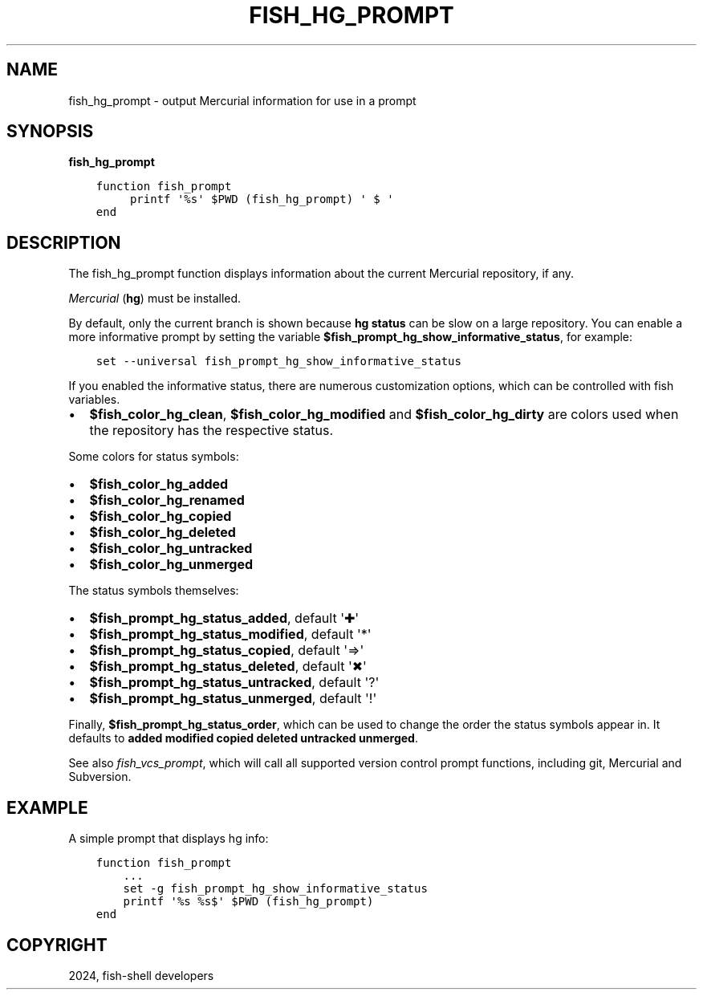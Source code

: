 .\" Man page generated from reStructuredText.
.
.
.nr rst2man-indent-level 0
.
.de1 rstReportMargin
\\$1 \\n[an-margin]
level \\n[rst2man-indent-level]
level margin: \\n[rst2man-indent\\n[rst2man-indent-level]]
-
\\n[rst2man-indent0]
\\n[rst2man-indent1]
\\n[rst2man-indent2]
..
.de1 INDENT
.\" .rstReportMargin pre:
. RS \\$1
. nr rst2man-indent\\n[rst2man-indent-level] \\n[an-margin]
. nr rst2man-indent-level +1
.\" .rstReportMargin post:
..
.de UNINDENT
. RE
.\" indent \\n[an-margin]
.\" old: \\n[rst2man-indent\\n[rst2man-indent-level]]
.nr rst2man-indent-level -1
.\" new: \\n[rst2man-indent\\n[rst2man-indent-level]]
.in \\n[rst2man-indent\\n[rst2man-indent-level]]u
..
.TH "FISH_HG_PROMPT" "1" "Apr 14, 2024" "3.7" "fish-shell"
.SH NAME
fish_hg_prompt \- output Mercurial information for use in a prompt
.SH SYNOPSIS
.nf
\fBfish_hg_prompt\fP
.fi
.sp
.INDENT 0.0
.INDENT 3.5
.sp
.nf
.ft C
function fish_prompt
     printf \(aq%s\(aq $PWD (fish_hg_prompt) \(aq $ \(aq
end
.ft P
.fi
.UNINDENT
.UNINDENT
.SH DESCRIPTION
.sp
The fish_hg_prompt function displays information about the current Mercurial repository, if any.
.sp
\fI\%Mercurial\fP (\fBhg\fP) must be installed.
.sp
By default, only the current branch is shown because \fBhg status\fP can be slow on a large repository. You can enable a more informative prompt by setting the variable \fB$fish_prompt_hg_show_informative_status\fP, for example:
.INDENT 0.0
.INDENT 3.5
.sp
.nf
.ft C
set \-\-universal fish_prompt_hg_show_informative_status
.ft P
.fi
.UNINDENT
.UNINDENT
.sp
If you enabled the informative status, there are numerous customization options, which can be controlled with fish variables.
.INDENT 0.0
.IP \(bu 2
\fB$fish_color_hg_clean\fP, \fB$fish_color_hg_modified\fP and \fB$fish_color_hg_dirty\fP are colors used when the repository has the respective status.
.UNINDENT
.sp
Some colors for status symbols:
.INDENT 0.0
.IP \(bu 2
\fB$fish_color_hg_added\fP
.IP \(bu 2
\fB$fish_color_hg_renamed\fP
.IP \(bu 2
\fB$fish_color_hg_copied\fP
.IP \(bu 2
\fB$fish_color_hg_deleted\fP
.IP \(bu 2
\fB$fish_color_hg_untracked\fP
.IP \(bu 2
\fB$fish_color_hg_unmerged\fP
.UNINDENT
.sp
The status symbols themselves:
.INDENT 0.0
.IP \(bu 2
\fB$fish_prompt_hg_status_added\fP, default \(aq✚\(aq
.IP \(bu 2
\fB$fish_prompt_hg_status_modified\fP, default \(aq*\(aq
.IP \(bu 2
\fB$fish_prompt_hg_status_copied\fP, default \(aq⇒\(aq
.IP \(bu 2
\fB$fish_prompt_hg_status_deleted\fP, default \(aq✖\(aq
.IP \(bu 2
\fB$fish_prompt_hg_status_untracked\fP, default \(aq?\(aq
.IP \(bu 2
\fB$fish_prompt_hg_status_unmerged\fP, default \(aq!\(aq
.UNINDENT
.sp
Finally, \fB$fish_prompt_hg_status_order\fP, which can be used to change the order the status symbols appear in. It defaults to \fBadded modified copied deleted untracked unmerged\fP\&.
.sp
See also \fI\%fish_vcs_prompt\fP, which will call all supported version control prompt functions, including git, Mercurial and Subversion.
.SH EXAMPLE
.sp
A simple prompt that displays hg info:
.INDENT 0.0
.INDENT 3.5
.sp
.nf
.ft C
function fish_prompt
    ...
    set \-g fish_prompt_hg_show_informative_status
    printf \(aq%s %s$\(aq $PWD (fish_hg_prompt)
end
.ft P
.fi
.UNINDENT
.UNINDENT
.SH COPYRIGHT
2024, fish-shell developers
.\" Generated by docutils manpage writer.
.
